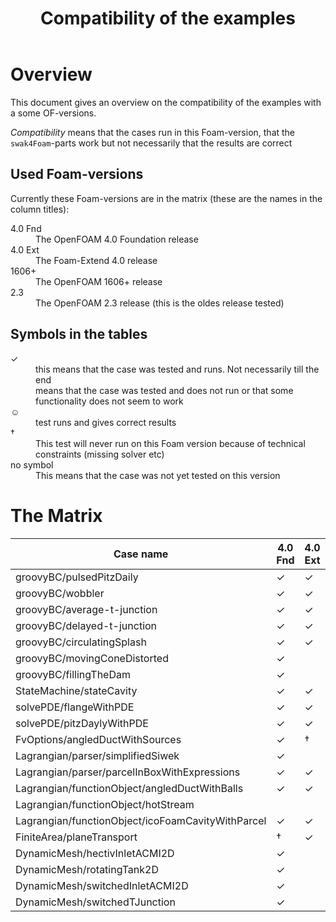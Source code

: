 #+TITLE: Compatibility of the examples
* Overview
  This document gives an overview on the compatibility of the examples
  with a some OF-versions.

  /Compatibility/ means that the cases run in this Foam-version, that
  the =swak4Foam=-parts work but not necessarily that the results are
  correct
** Used Foam-versions
   Currently these Foam-versions are in the matrix (these are the
   names in the column titles):
   - 4.0 Fnd :: The OpenFOAM 4.0 Foundation release
   - 4.0 Ext :: The Foam-Extend 4.0 release
   - 1606+ :: The OpenFOAM 1606+ release
   - 2.3 :: The OpenFOAM 2.3 release (this is the oldes release
        tested)
** Symbols in the tables
   - \checkmark :: this means that the case was tested and runs. Not
        necessarily till the end
   - \sad :: means that the case was tested and does not run or that
        some functionality does not seem to work
   - \smiley :: test runs and gives correct results
   - \dagger :: This test will never run on this Foam version because
        of technical constraints (missing solver etc)
   - no symbol :: This means that the case was not yet tested on this version
* The Matrix
  | Case name                                         | 4.0 Fnd    | 4.0 Ext    | 1606+      | 2.3        |
  |---------------------------------------------------+------------+------------+------------+------------|
  | groovyBC/pulsedPitzDaily                          | \checkmark | \checkmark | \checkmark | \checkmark |
  | groovyBC/wobbler                                  | \checkmark | \checkmark | \checkmark | \checkmark |
  | groovyBC/average-t-junction                       | \checkmark | \checkmark | \checkmark | \checkmark |
  | groovyBC/delayed-t-junction                       | \checkmark | \checkmark | \checkmark | \checkmark |
  | groovyBC/circulatingSplash                        | \checkmark | \checkmark | \checkmark | \checkmark |
  | groovyBC/movingConeDistorted                      | \checkmark | \sad       | \checkmark | \checkmark |
  | groovyBC/fillingTheDam                            | \checkmark | \sad       | \checkmark | \checkmark |
  | StateMachine/stateCavity                          | \checkmark | \checkmark | \checkmark | \checkmark |
  | solvePDE/flangeWithPDE                            | \checkmark | \checkmark | \checkmark | \checkmark |
  | solvePDE/pitzDaylyWithPDE                         | \checkmark | \checkmark | \checkmark | \checkmark |
  | FvOptions/angledDuctWithSources                   | \checkmark | \dagger    | \checkmark | \checkmark |
  | Lagrangian/parser/simplifiedSiwek                 | \checkmark | \sad       | \checkmark | \checkmark |
  | Lagrangian/parser/parcelInBoxWithExpressions      | \checkmark | \checkmark | \checkmark | \checkmark |
  | Lagrangian/functionObject/angledDuctWithBalls     | \checkmark | \checkmark |            | \checkmark |
  | Lagrangian/functionObject/hotStream               | \sad       |            |            | \sad       |
  | Lagrangian/functionObject/icoFoamCavityWithParcel | \checkmark | \checkmark |            | \checkmark |
  | FiniteArea/planeTransport                         | \dagger    | \checkmark | \dagger    | \dagger    |
  | DynamicMesh/hectivInletACMI2D                     | \checkmark |            |            |            |
  | DynamicMesh/rotatingTank2D                        | \checkmark |            |            |            |
  | DynamicMesh/switchedInletACMI2D                   | \checkmark |            |            |            |
  | DynamicMesh/switchedTJunction                     | \checkmark |            |            |            |

# Local Variables:
# eval: (add-hook 'after-save-hook 'org-md-export-to-markdown t t)
# End:
